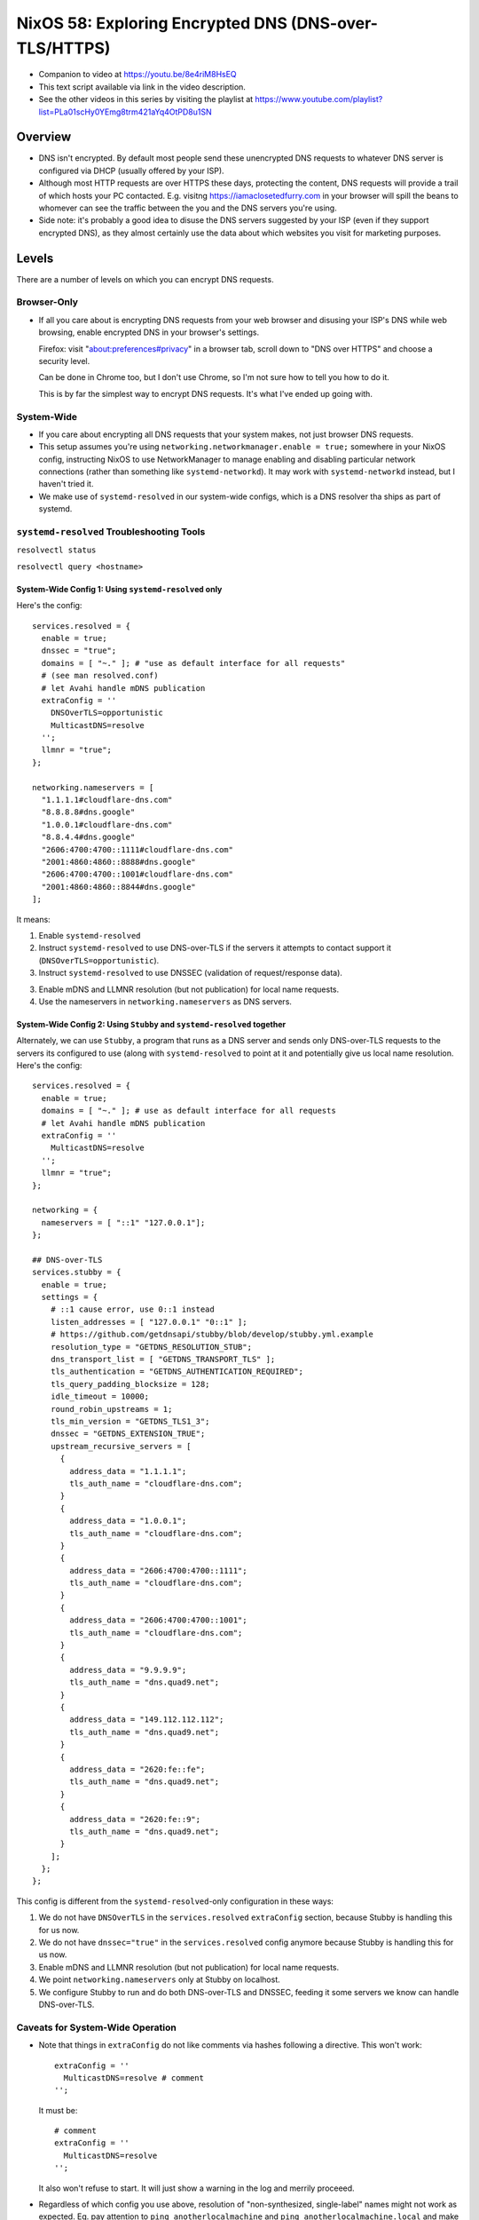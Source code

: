 ========================================================
 NixOS 58: Exploring Encrypted DNS (DNS-over-TLS/HTTPS)
========================================================

- Companion to video at https://youtu.be/8e4riM8HsEQ

- This text script available via link in the video description.

- See the other videos in this series by visiting the playlist at
  https://www.youtube.com/playlist?list=PLa01scHy0YEmg8trm421aYq4OtPD8u1SN

Overview
--------

- DNS isn't encrypted.  By default most people send these unencrypted DNS
  requests to whatever DNS server is configured via DHCP (usually offered by
  your ISP).

- Although most HTTP requests are over HTTPS these days, protecting the
  content, DNS requests will provide a trail of which hosts your PC contacted.
  E.g. visitng https://iamaclosetedfurry.com in your browser will spill the
  beans to whomever can see the traffic between the you and the DNS servers
  you're using.

- Side note: it's probably a good idea to disuse the DNS servers suggested by
  your ISP (even if they support encrypted DNS), as they almost certainly use
  the data about which websites you visit for marketing purposes.

Levels
------

There are a number of levels on which you can encrypt DNS requests.

Browser-Only
````````````

- If all you care about is encrypting DNS requests from your web browser and
  disusing your ISP's DNS while web browsing, enable encrypted DNS in your
  browser's settings.

  Firefox: visit "about:preferences#privacy" in a browser tab, scroll down to
  "DNS over HTTPS" and choose a security level.

  Can be done in Chrome too, but I don't use Chrome, so I'm not sure how to
  tell you how to do it.

  This is by far the simplest way to encrypt DNS requests.  It's what I've
  ended up going with.

System-Wide
```````````

- If you care about encrypting all DNS requests that your system makes, not
  just browser DNS requests.

- This setup assumes you're using ``networking.networkmanager.enable = true;``
  somewhere in your NixOS config, instructing NixOS to use NetworkManager to
  manage enabling and disabling particular network connections (rather than
  something like ``systemd-networkd``).  It may work with ``systemd-networkd``
  instead, but I haven't tried it.

- We make use of ``systemd-resolved`` in our system-wide configs, which is
  a DNS resolver tha ships as part of systemd.

``systemd-resolved`` Troubleshooting Tools
``````````````````````````````````````````

``resolvectl status``

``resolvectl query <hostname>``
   
System-Wide Config 1: Using ``systemd-resolved`` only
#####################################################

Here's the config::

  services.resolved = {
    enable = true;
    dnssec = "true";
    domains = [ "~." ]; # "use as default interface for all requests"
    # (see man resolved.conf)
    # let Avahi handle mDNS publication
    extraConfig = ''
      DNSOverTLS=opportunistic
      MulticastDNS=resolve
    '';
    llmnr = "true";
  };

  networking.nameservers = [
    "1.1.1.1#cloudflare-dns.com"
    "8.8.8.8#dns.google"
    "1.0.0.1#cloudflare-dns.com"
    "8.8.4.4#dns.google"
    "2606:4700:4700::1111#cloudflare-dns.com"
    "2001:4860:4860::8888#dns.google"
    "2606:4700:4700::1001#cloudflare-dns.com"
    "2001:4860:4860::8844#dns.google"
  ];

It means:

1. Enable ``systemd-resolved``

2. Instruct ``systemd-resolved`` to use DNS-over-TLS if the servers it attempts
   to contact support it (``DNSOverTLS=opportunistic``).

3. Instruct ``systemd-resolved`` to use DNSSEC (validation of request/response
   data).

3. Enable mDNS and LLMNR resolution (but not publication) for local name
   requests.

4. Use the nameservers in ``networking.nameservers`` as DNS servers.

System-Wide Config 2: Using ``Stubby`` and ``systemd-resolved`` together
########################################################################

Alternately, we can use ``Stubby``, a program that runs as a DNS server and
sends only DNS-over-TLS requests to the servers its configured to use (along
with ``systemd-resolved`` to point at it and potentially give us local name
resolution.  Here's the config::

    services.resolved = {
      enable = true;
      domains = [ "~." ]; # use as default interface for all requests
      # let Avahi handle mDNS publication
      extraConfig = ''
        MulticastDNS=resolve
      '';
      llmnr = "true";
    };
    
    networking = {
      nameservers = [ "::1" "127.0.0.1"];
    };

    ## DNS-over-TLS
    services.stubby = {
      enable = true;
      settings = {
        # ::1 cause error, use 0::1 instead
        listen_addresses = [ "127.0.0.1" "0::1" ];
        # https://github.com/getdnsapi/stubby/blob/develop/stubby.yml.example
        resolution_type = "GETDNS_RESOLUTION_STUB";
        dns_transport_list = [ "GETDNS_TRANSPORT_TLS" ];
        tls_authentication = "GETDNS_AUTHENTICATION_REQUIRED";
        tls_query_padding_blocksize = 128;
        idle_timeout = 10000;
        round_robin_upstreams = 1;
        tls_min_version = "GETDNS_TLS1_3";
        dnssec = "GETDNS_EXTENSION_TRUE";
        upstream_recursive_servers = [
          {
            address_data = "1.1.1.1";
            tls_auth_name = "cloudflare-dns.com";
          }
          {
            address_data = "1.0.0.1";
            tls_auth_name = "cloudflare-dns.com";
          }
          {
            address_data = "2606:4700:4700::1111";
            tls_auth_name = "cloudflare-dns.com";
          }
          {
            address_data = "2606:4700:4700::1001";
            tls_auth_name = "cloudflare-dns.com";
          }
          {
            address_data = "9.9.9.9";
            tls_auth_name = "dns.quad9.net";
          }
          {
            address_data = "149.112.112.112";
            tls_auth_name = "dns.quad9.net";
          }
          {
            address_data = "2620:fe::fe";
            tls_auth_name = "dns.quad9.net";
          }
          {
            address_data = "2620:fe::9";
            tls_auth_name = "dns.quad9.net";
          }
        ];
      };
    };

This config is different from the ``systemd-resolved``-only configuration in
these ways:

1. We do not have ``DNSOverTLS`` in the ``services.resolved`` ``extraConfig``
   section, because Stubby is handling this for us now.

2. We do not have ``dnssec="true"`` in the ``services.resolved`` config anymore
   because Stubby is handling this for us now.

3. Enable mDNS and LLMNR resolution (but not publication) for local name
   requests.
   
4. We point ``networking.nameservers`` only at Stubby on localhost.

5. We configure Stubby to run and do both DNS-over-TLS and DNSSEC, feeding it
   some servers we know can handle DNS-over-TLS.

Caveats for System-Wide Operation
`````````````````````````````````

- Note that things in ``extraConfig`` do not like comments via hashes following
  a directive.  This won't work::

      extraConfig = ''
        MulticastDNS=resolve # comment
      '';

  It must be::

      # comment
      extraConfig = ''
        MulticastDNS=resolve
      '';
  
  It also won't refuse to start.  It will just show a warning in the log and
  merrily proceeed.
      
- Regardless of which config you use above, resolution of "non-synthesized,
  single-label" names might not work as expected.  Eg. pay attention to ``ping
  anotherlocalmachine`` and ``ping anotherlocalmachine.local`` and make sure
  it's doing the right thing.

  ``ping anotherlocalmachine`` tries to uses LLMNR ("Link-Local Multicast Name
  Resolution") while ``ping another.localmachine.local`` will try to use mDNS
  ("Multicast DNS") resolution.  This is highly dependent on the machine you're
  attempting to contact participating in one or the other or both.  In general,
  if a machine is running ``mDNSResponder`` (Apple) or Avahi (Linux), trying to
  contact it with a ``.local`` extesion will work (not sure about Windows).  Or
  if you have a router that is willing to translate single-label names into IP
  addresses, and that router is consulted *only* for single-label or ``.local``
  names, it will work.  I know, it's complicated.

- If you get your DNS server from DHCP, all the work that you did to enable, in
  certain cases, system wide DNS-over-TLS *may* be ignored, and the DNS server
  obtained via DHCP will be used (unencrypted).  You may need to set your DHCP
  settings to ``Adresses only`` rather than ``Automatic`` to debug this.  It's
  fiddly.

- Even if you think you have it working, it's best to check things with
  Wireshark.  I often wound up in a place where DNS requests weren't being
  encrypted at all, despite thinking they should be.  At one point, I ended up
  in a place where DNS requests were going to both the DNS-over-TLS servers
  *and* a local unencrypted server somehow, defeating the purpose totally.

- These caveats are why I decided to abandon systemwide encrypted DNS, its just
  too complicated and fiddly to feel confident about working 100% all the time,
  and too easy to get into a place where you think it's working but it may not
  be.
